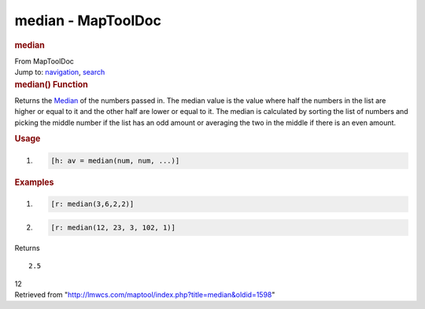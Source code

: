 ===================
median - MapToolDoc
===================

.. contents::
   :depth: 3
..

.. container:: noprint
   :name: mw-page-base

.. container:: noprint
   :name: mw-head-base

.. container:: mw-body
   :name: content

   .. container:: mw-indicators

   .. rubric:: median
      :name: firstHeading
      :class: firstHeading

   .. container:: mw-body-content
      :name: bodyContent

      .. container::
         :name: siteSub

         From MapToolDoc

      .. container::
         :name: contentSub

      .. container:: mw-jump
         :name: jump-to-nav

         Jump to: `navigation <#mw-head>`__, `search <#p-search>`__

      .. container:: mw-content-ltr
         :name: mw-content-text

         .. rubric:: median() Function
            :name: median-function

         .. container:: template_description

            Returns the `Median <http://en.wikipedia.org/wiki/Median>`__
            of the numbers passed in. The median value is the value
            where half the numbers in the list are higher or equal to it
            and the other half are lower or equal to it. The median is
            calculated by sorting the list of numbers and picking the
            middle number if the list has an odd amount or averaging the
            two in the middle if there is an even amount.

         .. rubric:: Usage
            :name: usage

         .. container:: mw-geshi mw-code mw-content-ltr

            .. container:: mtmacro source-mtmacro

               #. .. code-block:: none

                     [h: av = median(num, num, ...)]

         .. rubric:: Examples
            :name: examples

         .. container:: template_examples

            .. container:: mw-geshi mw-code mw-content-ltr

               .. container:: mtmacro source-mtmacro

                  #. .. code-block:: none

                            [r: median(3,6,2,2)]   

                  #. .. code-block:: none

                            [r: median(12, 23, 3, 102, 1)]

            Returns

            ::

                  2.5

            12

      .. container:: printfooter

         Retrieved from
         "http://lmwcs.com/maptool/index.php?title=median&oldid=1598"

